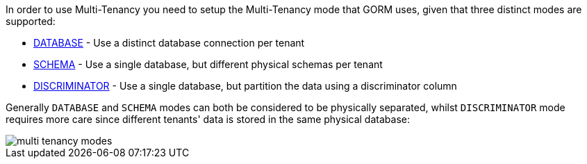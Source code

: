 In order to use Multi-Tenancy you need to setup the Multi-Tenancy mode that GORM uses, given that three distinct modes are supported:

* link:{gormapi}/org/grails/datastore/mapping/multitenancy/MultiTenancySettings.MultiTenancyMode.html#DATABASE[DATABASE] - Use a distinct database connection per tenant
* link:{gormapi}/org/grails/datastore/mapping/multitenancy/MultiTenancySettings.MultiTenancyMode.html#SCHEMA[SCHEMA] - Use a single database, but different physical schemas per tenant
* link:{gormapi}/org/grails/datastore/mapping/multitenancy/MultiTenancySettings.MultiTenancyMode.html#DISCRIMINATOR[DISCRIMINATOR] - Use a single database, but partition the data using a discriminator column


Generally `DATABASE` and `SCHEMA` modes can both be considered to be physically separated, whilst `DISCRIMINATOR` mode requires more care since different tenants' data is stored in the same physical database:

image::multi-tenancy-modes.png[]
